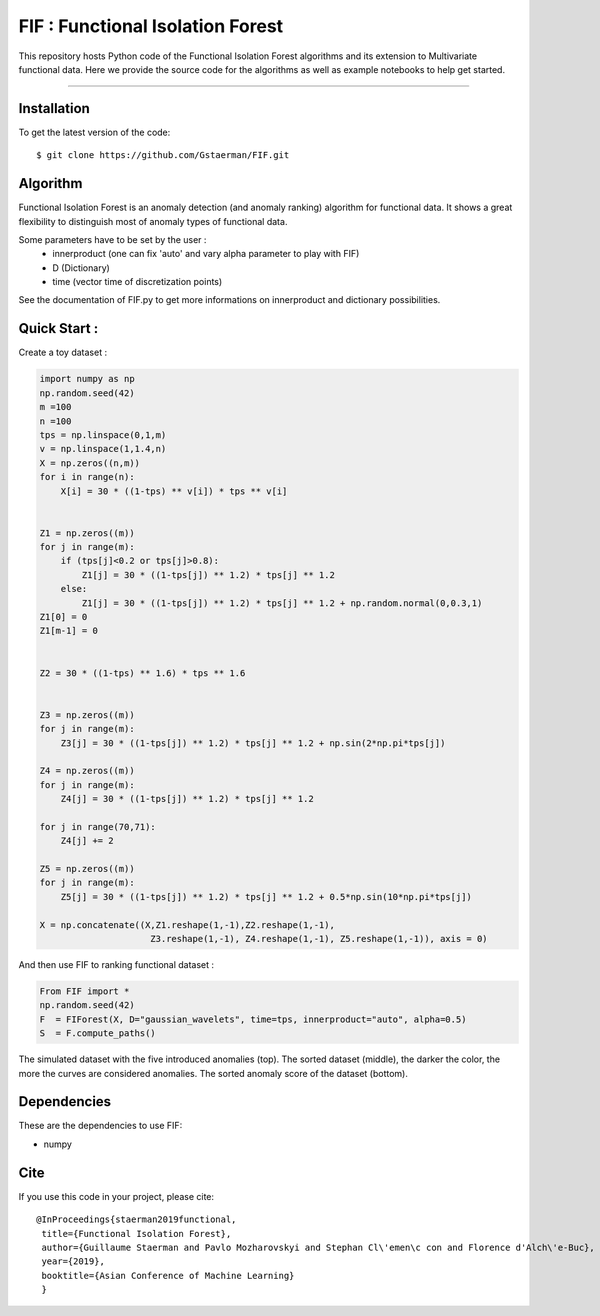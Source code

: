 FIF : Functional Isolation Forest
=========================================

This repository hosts Python code of the Functional Isolation Forest algorithms and its extension to Multivariate functional data. Here we provide the source code for the algorithms as well as example notebooks to help get started.


=========================================


Installation
------------

To get the latest version of the code::

  $ git clone https://github.com/Gstaerman/FIF.git
  
Algorithm
---------
Functional Isolation Forest is an anomaly detection (and anomaly ranking) algorithm for functional data.
It shows a great flexibility to distinguish most of anomaly types of functional data.

Some parameters have to be set by the user : 
                                    - innerproduct (one can fix 'auto' and vary alpha parameter to play with FIF) 
                                    - D (Dictionary)
                                    - time (vector time of discretization points) 
                                    
See the documentation of FIF.py to get more informations on innerproduct and dictionary possibilities.                                 

Quick Start :
------------

Create a toy dataset :

.. code:: python


  import numpy as np 
  np.random.seed(42)
  m =100
  n =100
  tps = np.linspace(0,1,m)
  v = np.linspace(1,1.4,n)
  X = np.zeros((n,m))
  for i in range(n):
      X[i] = 30 * ((1-tps) ** v[i]) * tps ** v[i]


  Z1 = np.zeros((m))
  for j in range(m):
      if (tps[j]<0.2 or tps[j]>0.8):
          Z1[j] = 30 * ((1-tps[j]) ** 1.2) * tps[j] ** 1.2 
      else:
          Z1[j] = 30 * ((1-tps[j]) ** 1.2) * tps[j] ** 1.2 + np.random.normal(0,0.3,1)
  Z1[0] = 0
  Z1[m-1] = 0


  Z2 = 30 * ((1-tps) ** 1.6) * tps ** 1.6


  Z3 = np.zeros((m))
  for j in range(m):
      Z3[j] = 30 * ((1-tps[j]) ** 1.2) * tps[j] ** 1.2 + np.sin(2*np.pi*tps[j])

  Z4 = np.zeros((m))
  for j in range(m):
      Z4[j] = 30 * ((1-tps[j]) ** 1.2) * tps[j] ** 1.2

  for j in range(70,71):
      Z4[j] += 2

  Z5 = np.zeros((m))
  for j in range(m):
      Z5[j] = 30 * ((1-tps[j]) ** 1.2) * tps[j] ** 1.2 + 0.5*np.sin(10*np.pi*tps[j])

  X = np.concatenate((X,Z1.reshape(1,-1),Z2.reshape(1,-1),  
                       Z3.reshape(1,-1), Z4.reshape(1,-1), Z5.reshape(1,-1)), axis = 0)


   
And then use FIF to ranking functional dataset :

.. code:: python

  From FIF import *
  np.random.seed(42)
  F  = FIForest(X, D="gaussian_wavelets", time=tps, innerproduct="auto", alpha=0.5)
  S  = F.compute_paths()
    
The simulated dataset with the five introduced anomalies (top). The sorted dataset (middle), the darker the color, the more the curves are considered anomalies. The sorted anomaly score of the dataset (bottom). 

.. image:: anomaly_example-1.png
.. image:: anomaly_example_rank-1.png
.. image:: anomaly_example_score-1.png

Dependencies
------------

These are the dependencies to use FIF:

* numpy 


Cite
----

If you use this code in your project, please cite::

   @InProceedings{staerman2019functional,
    title={Functional Isolation Forest},
    author={Guillaume Staerman and Pavlo Mozharovskyi and Stephan Cl\'emen\c con and Florence d'Alch\'e-Buc},
    year={2019},
    booktitle={Asian Conference of Machine Learning}
    }

  
